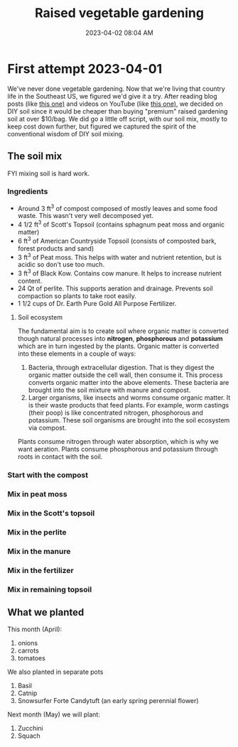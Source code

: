 :PROPERTIES:
:ID:       d9d045d0-8598-4e5f-be7e-f61312460d3d
:END:
#+title: Raised vegetable gardening
#+date: 2023-04-02 08:04 AM
#+updated: 2023-04-03 21:10 PM
#+filetags: :countrylife:gardening:
#+OPTIONS: ^:{}

* First attempt 2023-04-01
  We've never done vegetable gardening. Now that we're living that country life
  in the Southeast US, we figured we'd give it a try. After reading blog posts
  (like [[https://www.planetnatural.com/raised-bed-soil/][this one)]] and videos on YouTube (like [[https://youtu.be/ckgLec0eudc][this one)]], we decided on DIY soil
  since it would be cheaper than buying "premium" raised gardening soil at over
  $10/bag. We did go a little off script, with our soil mix, mostly to keep cost
  down further, but figured we captured the spirit of the conventional wisdom of
  DIY soil mixing.
** The soil mix
   FYI mixing soil is hard work.
*** Ingredients
    - Around 3 ft^{3} of compost composed of mostly leaves and some food waste.
      This wasn't very well decomposed yet.
    - 4 1/2 ft^{3} of Scott's Topsoil (contains sphagnum peat moss and organic
      matter)
    - 6 ft^{3} of American Countryside Topsoil (consists of composted bark,
      forest products and sand)
    - 3 ft^{3} of Peat moss. This helps with water and nutrient retention, but is
      acidic so don't use too much.
    - 3 ft^{3} of Black Kow. Contains cow manure. It helps to increase nutrient
      content. 
    - 24 Qt of perlite. This supports aeration and drainage. Prevents soil
      compaction so plants to take root easily.
    - 1 1/2 cups of Dr. Earth Pure Gold All Purpose Fertilizer. 

    #+attr_html: :width 750
    [[file:images/raised_bed_20230401_1.jpg]] 
**** Soil ecosystem
     The fundamental aim is to create soil where organic matter is converted
     though natural processes into *nitrogen*, *phosphorous* and *potassium*
     which are in turn ingested by the plants. Organic matter is converted into
     these elements in a couple of ways:
     1. Bacteria, through extracellular digestion. That is they digest the
        organic matter outside the cell wall, then consume it. This process
        converts organic matter into the above elements. These bacteria are
        brought into the soil mixture with manure and compost.
     2. Larger organisms, like insects and worms consume organic matter. It is
        their waste products that feed plants. For example, worm castings (their
        poop) is like concentrated nitrogen, phosphorous and potassium. These
        soil organisms are brought into the soil ecosystem via compost.

     Plants consume nitrogen through water absorption, which is why we want
     aeration. Plants consume phosphorous and potassium through roots in contact
     with the soil.
*** Start with the compost
    #+attr_html: :width 750
    [[file:images/raised_bed_20230401_2.jpg]] 
*** Mix in peat moss
    #+attr_html: :width 750
    [[file:images/raised_bed_20230401_3.jpg]] 
*** Mix in the Scott's topsoil
    #+attr_html: :width 750
    [[file:images/raised_bed_20230401_4.jpg]] 
*** Mix in the perlite
    #+attr_html: :width 750
    [[file:images/raised_bed_20230401_5.jpg]] 
*** Mix in the manure
    #+attr_html: :width 750
    [[file:images/raised_bed_20230401_6.jpg]] 
*** Mix in the fertilizer
    #+attr_html: :width 750
    [[file:images/raised_bed_20230401_7.jpg]] 
*** Mix in remaining topsoil   
    #+attr_html: :width 750
    [[file:images/raised_bed_20230401_8.jpg]] 
   
** What we planted
   This month (April):
   1. onions
   2. carrots
   3. tomatoes
      
   We also planted in separate pots
   1. Basil
   2. Catnip
   3. Snowsurfer Forte Candytuft (an early spring perennial flower)

   Next month (May) we will plant:
   1. Zucchini
   2. Squach


